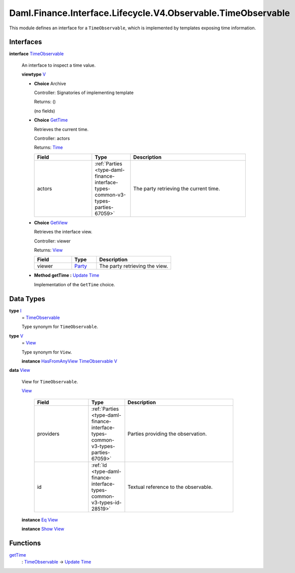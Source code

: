 .. Copyright (c) 2024 Digital Asset (Switzerland) GmbH and/or its affiliates. All rights reserved.
.. SPDX-License-Identifier: Apache-2.0

.. _module-daml-finance-interface-lifecycle-v4-observable-timeobservable-64296:

Daml.Finance.Interface.Lifecycle.V4.Observable.TimeObservable
=============================================================

This module defines an interface for a ``TimeObservable``, which is implemented by templates
exposing time information\.

Interfaces
----------

.. _type-daml-finance-interface-lifecycle-v4-observable-timeobservable-timeobservable-60264:

**interface** `TimeObservable <type-daml-finance-interface-lifecycle-v4-observable-timeobservable-timeobservable-60264_>`_

  An interface to inspect a time value\.

  **viewtype** `V <type-daml-finance-interface-lifecycle-v4-observable-timeobservable-v-7863_>`_

  + **Choice** Archive

    Controller\: Signatories of implementing template

    Returns\: ()

    (no fields)

  + .. _type-daml-finance-interface-lifecycle-v4-observable-timeobservable-gettime-64432:

    **Choice** `GetTime <type-daml-finance-interface-lifecycle-v4-observable-timeobservable-gettime-64432_>`_

    Retrieves the current time\.

    Controller\: actors

    Returns\: `Time <https://docs.daml.com/daml/stdlib/Prelude.html#type-da-internal-lf-time-63886>`_

    .. list-table::
       :widths: 15 10 30
       :header-rows: 1

       * - Field
         - Type
         - Description
       * - actors
         - :ref:`Parties <type-daml-finance-interface-types-common-v3-types-parties-67059>`
         - The party retrieving the current time\.

  + .. _type-daml-finance-interface-lifecycle-v4-observable-timeobservable-getview-28136:

    **Choice** `GetView <type-daml-finance-interface-lifecycle-v4-observable-timeobservable-getview-28136_>`_

    Retrieves the interface view\.

    Controller\: viewer

    Returns\: `View <type-daml-finance-interface-lifecycle-v4-observable-timeobservable-view-74477_>`_

    .. list-table::
       :widths: 15 10 30
       :header-rows: 1

       * - Field
         - Type
         - Description
       * - viewer
         - `Party <https://docs.daml.com/daml/stdlib/Prelude.html#type-da-internal-lf-party-57932>`_
         - The party retrieving the view\.

  + **Method getTime \:** `Update <https://docs.daml.com/daml/stdlib/Prelude.html#type-da-internal-lf-update-68072>`_ `Time <https://docs.daml.com/daml/stdlib/Prelude.html#type-da-internal-lf-time-63886>`_

    Implementation of the ``GetTime`` choice\.

Data Types
----------

.. _type-daml-finance-interface-lifecycle-v4-observable-timeobservable-i-1376:

**type** `I <type-daml-finance-interface-lifecycle-v4-observable-timeobservable-i-1376_>`_
  \= `TimeObservable <type-daml-finance-interface-lifecycle-v4-observable-timeobservable-timeobservable-60264_>`_

  Type synonym for ``TimeObservable``\.

.. _type-daml-finance-interface-lifecycle-v4-observable-timeobservable-v-7863:

**type** `V <type-daml-finance-interface-lifecycle-v4-observable-timeobservable-v-7863_>`_
  \= `View <type-daml-finance-interface-lifecycle-v4-observable-timeobservable-view-74477_>`_

  Type synonym for ``View``\.

  **instance** `HasFromAnyView <https://docs.daml.com/daml/stdlib/DA-Internal-Interface-AnyView.html#class-da-internal-interface-anyview-hasfromanyview-30108>`_ `TimeObservable <type-daml-finance-interface-lifecycle-v4-observable-timeobservable-timeobservable-60264_>`_ `V <type-daml-finance-interface-lifecycle-v4-observable-timeobservable-v-7863_>`_

.. _type-daml-finance-interface-lifecycle-v4-observable-timeobservable-view-74477:

**data** `View <type-daml-finance-interface-lifecycle-v4-observable-timeobservable-view-74477_>`_

  View for ``TimeObservable``\.

  .. _constr-daml-finance-interface-lifecycle-v4-observable-timeobservable-view-24772:

  `View <constr-daml-finance-interface-lifecycle-v4-observable-timeobservable-view-24772_>`_

    .. list-table::
       :widths: 15 10 30
       :header-rows: 1

       * - Field
         - Type
         - Description
       * - providers
         - :ref:`Parties <type-daml-finance-interface-types-common-v3-types-parties-67059>`
         - Parties providing the observation\.
       * - id
         - :ref:`Id <type-daml-finance-interface-types-common-v3-types-id-28519>`
         - Textual reference to the observable\.

  **instance** `Eq <https://docs.daml.com/daml/stdlib/Prelude.html#class-ghc-classes-eq-22713>`_ `View <type-daml-finance-interface-lifecycle-v4-observable-timeobservable-view-74477_>`_

  **instance** `Show <https://docs.daml.com/daml/stdlib/Prelude.html#class-ghc-show-show-65360>`_ `View <type-daml-finance-interface-lifecycle-v4-observable-timeobservable-view-74477_>`_

Functions
---------

.. _function-daml-finance-interface-lifecycle-v4-observable-timeobservable-gettime-11676:

`getTime <function-daml-finance-interface-lifecycle-v4-observable-timeobservable-gettime-11676_>`_
  \: `TimeObservable <type-daml-finance-interface-lifecycle-v4-observable-timeobservable-timeobservable-60264_>`_ \-\> `Update <https://docs.daml.com/daml/stdlib/Prelude.html#type-da-internal-lf-update-68072>`_ `Time <https://docs.daml.com/daml/stdlib/Prelude.html#type-da-internal-lf-time-63886>`_
